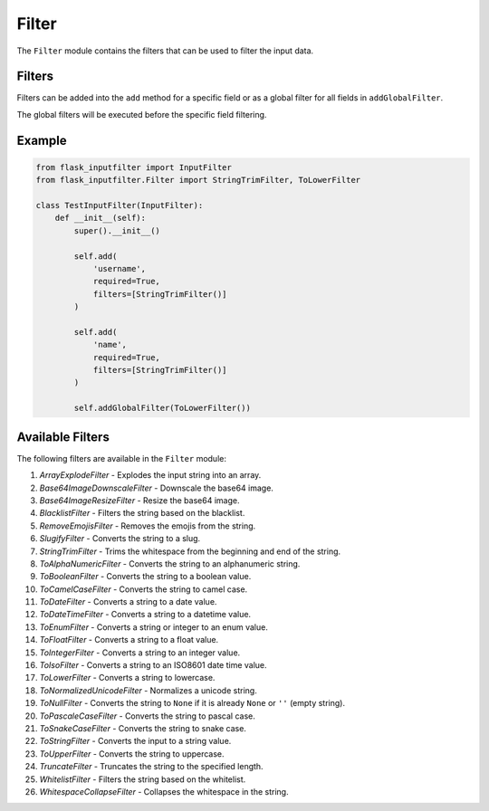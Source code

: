 Filter
======

The ``Filter`` module contains the filters that can be used to filter the input data.

Filters
-------

Filters can be added into the ``add`` method for a specific field or as a global filter for all fields in ``addGlobalFilter``.

The global filters will be executed before the specific field filtering.

Example
-------

.. code:: python

    from flask_inputfilter import InputFilter
    from flask_inputfilter.Filter import StringTrimFilter, ToLowerFilter

    class TestInputFilter(InputFilter):
        def __init__(self):
            super().__init__()

            self.add(
                'username',
                required=True,
                filters=[StringTrimFilter()]
            )

            self.add(
                'name',
                required=True,
                filters=[StringTrimFilter()]
            )

            self.addGlobalFilter(ToLowerFilter())

Available Filters
-----------------

The following filters are available in the ``Filter`` module:

1. `ArrayExplodeFilter` - Explodes the input string into an array.
2. `Base64ImageDownscaleFilter` - Downscale the base64 image.
3. `Base64ImageResizeFilter` - Resize the base64 image.
4. `BlacklistFilter` - Filters the string based on the blacklist.
5. `RemoveEmojisFilter` - Removes the emojis from the string.
6. `SlugifyFilter` - Converts the string to a slug.
7. `StringTrimFilter` - Trims the whitespace from the beginning and end of the string.
8. `ToAlphaNumericFilter` - Converts the string to an alphanumeric string.
9. `ToBooleanFilter` - Converts the string to a boolean value.
10. `ToCamelCaseFilter` - Converts the string to camel case.
11. `ToDateFilter` - Converts a string to a date value.
12. `ToDateTimeFilter` - Converts a string to a datetime value.
13. `ToEnumFilter` - Converts a string or integer to an enum value.
14. `ToFloatFilter` - Converts a string to a float value.
15. `ToIntegerFilter` - Converts a string to an integer value.
16. `ToIsoFilter` - Converts a string to an ISO8601 date time value.
17. `ToLowerFilter` - Converts a string to lowercase.
18. `ToNormalizedUnicodeFilter` - Normalizes a unicode string.
19. `ToNullFilter` - Converts the string to ``None`` if it is already ``None`` or ``''`` (empty string).
20. `ToPascaleCaseFilter` - Converts the string to pascal case.
21. `ToSnakeCaseFilter` - Converts the string to snake case.
22. `ToStringFilter` - Converts the input to a string value.
23. `ToUpperFilter` - Converts the string to uppercase.
24. `TruncateFilter` - Truncates the string to the specified length.
25. `WhitelistFilter` - Filters the string based on the whitelist.
26. `WhitespaceCollapseFilter` - Collapses the whitespace in the string.
